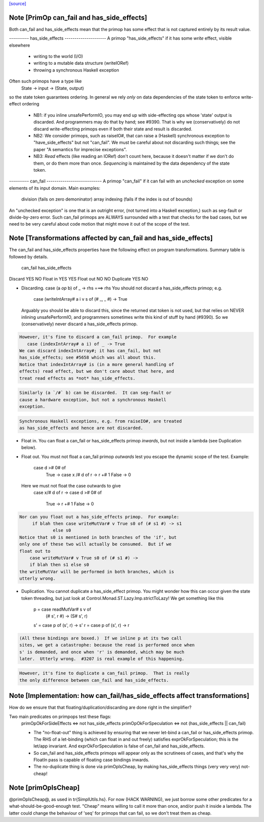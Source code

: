 `[source] <https://gitlab.haskell.org/ghc/ghc/tree/master/compiler/prelude/PrimOp.hs>`_

Note [PrimOp can_fail and has_side_effects]
~~~~~~~~~~~~~~~~~~~~~~~~~~~~~~~~~~~~~~~~~~~
Both can_fail and has_side_effects mean that the primop has
some effect that is not captured entirely by its result value.

----------  has_side_effects ---------------------
A primop "has_side_effects" if it has some *write* effect, visible
elsewhere
    - writing to the world (I/O)
    - writing to a mutable data structure (writeIORef)
    - throwing a synchronous Haskell exception

Often such primops have a type like
   State -> input -> (State, output)
so the state token guarantees ordering.  In general we rely *only* on
data dependencies of the state token to enforce write-effect ordering

 * NB1: if you inline unsafePerformIO, you may end up with
   side-effecting ops whose 'state' output is discarded.
   And programmers may do that by hand; see #9390.
   That is why we (conservatively) do not discard write-effecting
   primops even if both their state and result is discarded.

 * NB2: We consider primops, such as raiseIO#, that can raise a
   (Haskell) synchronous exception to "have_side_effects" but not
   "can_fail".  We must be careful about not discarding such things;
   see the paper "A semantics for imprecise exceptions".

 * NB3: *Read* effects (like reading an IORef) don't count here,
   because it doesn't matter if we don't do them, or do them more than
   once.  *Sequencing* is maintained by the data dependency of the state
   token.

----------  can_fail ----------------------------
A primop "can_fail" if it can fail with an *unchecked* exception on
some elements of its input domain. Main examples:
   division (fails on zero demoninator)
   array indexing (fails if the index is out of bounds)

An "unchecked exception" is one that is an outright error, (not
turned into a Haskell exception,) such as seg-fault or
divide-by-zero error.  Such can_fail primops are ALWAYS surrounded
with a test that checks for the bad cases, but we need to be
very careful about code motion that might move it out of
the scope of the test.



Note [Transformations affected by can_fail and has_side_effects]
~~~~~~~~~~~~~~~~~~~~~~~~~~~~~~~~~~~~~~~~~~~~~~~~~~~~~~~~~~~~~~~
The can_fail and has_side_effects properties have the following effect
on program transformations.  Summary table is followed by details.

            can_fail     has_side_effects
Discard        YES           NO
Float in       YES           YES
Float out      NO            NO
Duplicate      YES           NO

* Discarding.   case (a `op` b) of _ -> rhs  ===>   rhs
  You should not discard a has_side_effects primop; e.g.
     case (writeIntArray# a i v s of (# _, _ #) -> True
  Arguably you should be able to discard this, since the
  returned stat token is not used, but that relies on NEVER
  inlining unsafePerformIO, and programmers sometimes write
  this kind of stuff by hand (#9390).  So we (conservatively)
  never discard a has_side_effects primop.

.. code-block:: haskell

  However, it's fine to discard a can_fail primop.  For example
     case (indexIntArray# a i) of _ -> True
  We can discard indexIntArray#; it has can_fail, but not
  has_side_effects; see #5658 which was all about this.
  Notice that indexIntArray# is (in a more general handling of
  effects) read effect, but we don't care about that here, and
  treat read effects as *not* has_side_effects.

.. code-block:: haskell

  Similarly (a `/#` b) can be discarded.  It can seg-fault or
  cause a hardware exception, but not a synchronous Haskell
  exception.



.. code-block:: haskell

  Synchronous Haskell exceptions, e.g. from raiseIO#, are treated
  as has_side_effects and hence are not discarded.

* Float in.  You can float a can_fail or has_side_effects primop
  *inwards*, but not inside a lambda (see Duplication below).

* Float out.  You must not float a can_fail primop *outwards* lest
  you escape the dynamic scope of the test.  Example:
      case d ># 0# of
        True  -> case x /# d of r -> r +# 1
        False -> 0
  Here we must not float the case outwards to give
      case x/# d of r ->
      case d ># 0# of
        True  -> r +# 1
        False -> 0

.. code-block:: haskell

  Nor can you float out a has_side_effects primop.  For example:
       if blah then case writeMutVar# v True s0 of (# s1 #) -> s1
               else s0
  Notice that s0 is mentioned in both branches of the 'if', but
  only one of these two will actually be consumed.  But if we
  float out to
      case writeMutVar# v True s0 of (# s1 #) ->
      if blah then s1 else s0
  the writeMutVar will be performed in both branches, which is
  utterly wrong.

* Duplication.  You cannot duplicate a has_side_effect primop.  You
  might wonder how this can occur given the state token threading, but
  just look at Control.Monad.ST.Lazy.Imp.strictToLazy!  We get
  something like this
        p = case readMutVar# s v of
              (# s', r #) -> (S# s', r)
        s' = case p of (s', r) -> s'
        r  = case p of (s', r) -> r

.. code-block:: haskell

  (All these bindings are boxed.)  If we inline p at its two call
  sites, we get a catastrophe: because the read is performed once when
  s' is demanded, and once when 'r' is demanded, which may be much
  later.  Utterly wrong.  #3207 is real example of this happening.

.. code-block:: haskell

  However, it's fine to duplicate a can_fail primop.  That is really
  the only difference between can_fail and has_side_effects.



Note [Implementation: how can_fail/has_side_effects affect transformations]
~~~~~~~~~~~~~~~~~~~~~~~~~~~~~~~~~~~~~~~~~~~~~~~~~~~~~~~~~~~~~~~~~~~~~~~~~~~~
How do we ensure that that floating/duplication/discarding are done right
in the simplifier?

Two main predicates on primpops test these flags:
  primOpOkForSideEffects <=> not has_side_effects
  primOpOkForSpeculation <=> not (has_side_effects || can_fail)

  * The "no-float-out" thing is achieved by ensuring that we never
    let-bind a can_fail or has_side_effects primop.  The RHS of a
    let-binding (which can float in and out freely) satisfies
    exprOkForSpeculation; this is the let/app invariant.  And
    exprOkForSpeculation is false of can_fail and has_side_effects.

  * So can_fail and has_side_effects primops will appear only as the
    scrutinees of cases, and that's why the FloatIn pass is capable
    of floating case bindings inwards.

  * The no-duplicate thing is done via primOpIsCheap, by making
    has_side_effects things (very very very) not-cheap!


Note [primOpIsCheap]
~~~~~~~~~~~~~~~~~~~~
@primOpIsCheap@, as used in \tr{SimplUtils.hs}.  For now (HACK
WARNING), we just borrow some other predicates for a
what-should-be-good-enough test.  "Cheap" means willing to call it more
than once, and/or push it inside a lambda.  The latter could change the
behaviour of 'seq' for primops that can fail, so we don't treat them as cheap.

